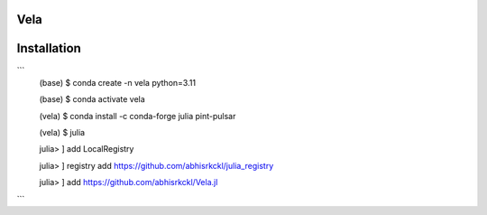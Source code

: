 Vela
----

.. image:: https://github.com/abhisrkckl/Vela.jl/actions/workflows/CI.yml/badge.svg
   :target: https://github.com/abhisrkckl/Vela.jl/actions
   :alt: CI Status

.. image:: https://codecov.io/gh/abhisrkckl/Vela.jl/graph/badge.svg?token=Y6ES2WTYEV 
   :target: https://codecov.io/gh/abhisrkckl/Vela.jl
   :alt: Coverage

.. image:: https://img.shields.io/badge/License-MIT-yellow.svg
   :target: LICENCE
   :alt: License: MIT

Installation
------------
```
 (base) $ conda create -n vela python=3.11

 (base) $ conda activate vela

 (vela) $ conda install -c conda-forge julia pint-pulsar  

 (vela) $ julia

 julia> ] add LocalRegistry

 julia> ] registry add https://github.com/abhisrkckl/julia_registry

 julia> ] add https://github.com/abhisrkckl/Vela.jl
```
